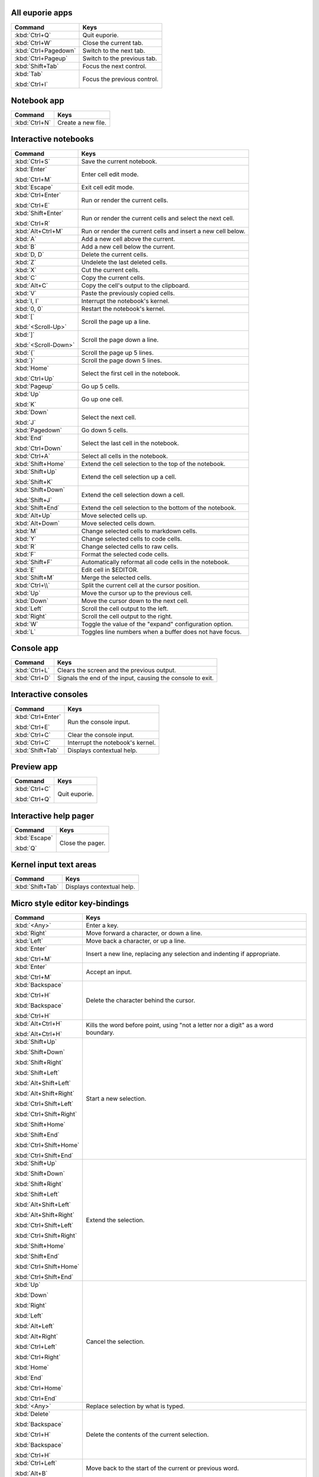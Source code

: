 
All euporie apps
================

+---------------------------+--------------------------------------------------+
| Command                   | Keys                                             |
+===========================+==================================================+
| :kbd:`Ctrl+Q`             | Quit euporie.                                    |
+---------------------------+--------------------------------------------------+
| :kbd:`Ctrl+W`             | Close the current tab.                           |
+---------------------------+--------------------------------------------------+
| :kbd:`Ctrl+Pagedown`      | Switch to the next tab.                          |
+---------------------------+--------------------------------------------------+
| :kbd:`Ctrl+Pageup`        | Switch to the previous tab.                      |
+---------------------------+--------------------------------------------------+
| :kbd:`Shift+Tab`          | Focus the next control.                          |
+---------------------------+--------------------------------------------------+
| :kbd:`Tab`                | Focus the previous control.                      |
|                           |                                                  |
| :kbd:`Ctrl+I`             |                                                  |
+---------------------------+--------------------------------------------------+

Notebook app
============

+---------------------------+--------------------------------------------------+
| Command                   | Keys                                             |
+===========================+==================================================+
| :kbd:`Ctrl+N`             | Create a new file.                               |
+---------------------------+--------------------------------------------------+

Interactive notebooks
=====================

+---------------------------+--------------------------------------------------+
| Command                   | Keys                                             |
+===========================+==================================================+
| :kbd:`Ctrl+S`             | Save the current notebook.                       |
+---------------------------+--------------------------------------------------+
| :kbd:`Enter`              | Enter cell edit mode.                            |
|                           |                                                  |
| :kbd:`Ctrl+M`             |                                                  |
+---------------------------+--------------------------------------------------+
| :kbd:`Escape`             | Exit cell edit mode.                             |
+---------------------------+--------------------------------------------------+
| :kbd:`Ctrl+Enter`         | Run or render the current cells.                 |
|                           |                                                  |
| :kbd:`Ctrl+E`             |                                                  |
+---------------------------+--------------------------------------------------+
| :kbd:`Shift+Enter`        | Run or render the current cells and select the   |
|                           | next cell.                                       |
| :kbd:`Ctrl+R`             |                                                  |
+---------------------------+--------------------------------------------------+
| :kbd:`Alt+Ctrl+M`         | Run or render the current cells and insert a new |
|                           | cell below.                                      |
+---------------------------+--------------------------------------------------+
| :kbd:`A`                  | Add a new cell above the current.                |
+---------------------------+--------------------------------------------------+
| :kbd:`B`                  | Add a new cell below the current.                |
+---------------------------+--------------------------------------------------+
| :kbd:`D, D`               | Delete the current cells.                        |
+---------------------------+--------------------------------------------------+
| :kbd:`Z`                  | Undelete the last deleted cells.                 |
+---------------------------+--------------------------------------------------+
| :kbd:`X`                  | Cut the current cells.                           |
+---------------------------+--------------------------------------------------+
| :kbd:`C`                  | Copy the current cells.                          |
+---------------------------+--------------------------------------------------+
| :kbd:`Alt+C`              | Copy the cell's output to the clipboard.         |
+---------------------------+--------------------------------------------------+
| :kbd:`V`                  | Paste the previously copied cells.               |
+---------------------------+--------------------------------------------------+
| :kbd:`I, I`               | Interrupt the notebook's kernel.                 |
+---------------------------+--------------------------------------------------+
| :kbd:`0, 0`               | Restart the notebook's kernel.                   |
+---------------------------+--------------------------------------------------+
| :kbd:`[`                  | Scroll the page up a line.                       |
|                           |                                                  |
| :kbd:`<Scroll-Up>`        |                                                  |
+---------------------------+--------------------------------------------------+
| :kbd:`]`                  | Scroll the page down a line.                     |
|                           |                                                  |
| :kbd:`<Scroll-Down>`      |                                                  |
+---------------------------+--------------------------------------------------+
| :kbd:`{`                  | Scroll the page up 5 lines.                      |
+---------------------------+--------------------------------------------------+
| :kbd:`}`                  | Scroll the page down 5 lines.                    |
+---------------------------+--------------------------------------------------+
| :kbd:`Home`               | Select the first cell in the notebook.           |
|                           |                                                  |
| :kbd:`Ctrl+Up`            |                                                  |
+---------------------------+--------------------------------------------------+
| :kbd:`Pageup`             | Go up 5 cells.                                   |
+---------------------------+--------------------------------------------------+
| :kbd:`Up`                 | Go up one cell.                                  |
|                           |                                                  |
| :kbd:`K`                  |                                                  |
+---------------------------+--------------------------------------------------+
| :kbd:`Down`               | Select the next cell.                            |
|                           |                                                  |
| :kbd:`J`                  |                                                  |
+---------------------------+--------------------------------------------------+
| :kbd:`Pagedown`           | Go down 5 cells.                                 |
+---------------------------+--------------------------------------------------+
| :kbd:`End`                | Select the last cell in the notebook.            |
|                           |                                                  |
| :kbd:`Ctrl+Down`          |                                                  |
+---------------------------+--------------------------------------------------+
| :kbd:`Ctrl+A`             | Select all cells in the notebook.                |
+---------------------------+--------------------------------------------------+
| :kbd:`Shift+Home`         | Extend the cell selection to the top of the      |
|                           | notebook.                                        |
+---------------------------+--------------------------------------------------+
| :kbd:`Shift+Up`           | Extend the cell selection up a cell.             |
|                           |                                                  |
| :kbd:`Shift+K`            |                                                  |
+---------------------------+--------------------------------------------------+
| :kbd:`Shift+Down`         | Extend the cell selection down a cell.           |
|                           |                                                  |
| :kbd:`Shift+J`            |                                                  |
+---------------------------+--------------------------------------------------+
| :kbd:`Shift+End`          | Extend the cell selection to the bottom of the   |
|                           | notebook.                                        |
+---------------------------+--------------------------------------------------+
| :kbd:`Alt+Up`             | Move selected cells up.                          |
+---------------------------+--------------------------------------------------+
| :kbd:`Alt+Down`           | Move selected cells down.                        |
+---------------------------+--------------------------------------------------+
| :kbd:`M`                  | Change selected cells to markdown cells.         |
+---------------------------+--------------------------------------------------+
| :kbd:`Y`                  | Change selected cells to code cells.             |
+---------------------------+--------------------------------------------------+
| :kbd:`R`                  | Change selected cells to raw cells.              |
+---------------------------+--------------------------------------------------+
| :kbd:`F`                  | Format the selected code cells.                  |
+---------------------------+--------------------------------------------------+
| :kbd:`Shift+F`            | Automatically reformat all code cells in the     |
|                           | notebook.                                        |
+---------------------------+--------------------------------------------------+
| :kbd:`E`                  | Edit cell in $EDITOR.                            |
+---------------------------+--------------------------------------------------+
| :kbd:`Shift+M`            | Merge the selected cells.                        |
+---------------------------+--------------------------------------------------+
| :kbd:`Ctrl+\\`            | Split the current cell at the cursor position.   |
+---------------------------+--------------------------------------------------+
| :kbd:`Up`                 | Move the cursor up to the previous cell.         |
+---------------------------+--------------------------------------------------+
| :kbd:`Down`               | Move the cursor down to the next cell.           |
+---------------------------+--------------------------------------------------+
| :kbd:`Left`               | Scroll the cell output to the left.              |
+---------------------------+--------------------------------------------------+
| :kbd:`Right`              | Scroll the cell output to the right.             |
+---------------------------+--------------------------------------------------+
| :kbd:`W`                  | Toggle the value of the "expand" configuration   |
|                           | option.                                          |
+---------------------------+--------------------------------------------------+
| :kbd:`L`                  | Toggles line numbers when a buffer does not have |
|                           | focus.                                           |
+---------------------------+--------------------------------------------------+

Console app
===========

+---------------------------+--------------------------------------------------+
| Command                   | Keys                                             |
+===========================+==================================================+
| :kbd:`Ctrl+L`             | Clears the screen and the previous output.       |
+---------------------------+--------------------------------------------------+
| :kbd:`Ctrl+D`             | Signals the end of the input, causing the        |
|                           | console to exit.                                 |
+---------------------------+--------------------------------------------------+

Interactive consoles
====================

+---------------------------+--------------------------------------------------+
| Command                   | Keys                                             |
+===========================+==================================================+
| :kbd:`Ctrl+Enter`         | Run the console input.                           |
|                           |                                                  |
| :kbd:`Ctrl+E`             |                                                  |
+---------------------------+--------------------------------------------------+
| :kbd:`Ctrl+C`             | Clear the console input.                         |
+---------------------------+--------------------------------------------------+
| :kbd:`Ctrl+C`             | Interrupt the notebook's kernel.                 |
+---------------------------+--------------------------------------------------+
| :kbd:`Shift+Tab`          | Displays contextual help.                        |
+---------------------------+--------------------------------------------------+

Preview app
===========

+---------------------------+--------------------------------------------------+
| Command                   | Keys                                             |
+===========================+==================================================+
| :kbd:`Ctrl+C`             | Quit euporie.                                    |
|                           |                                                  |
| :kbd:`Ctrl+Q`             |                                                  |
+---------------------------+--------------------------------------------------+

Interactive help pager
======================

+---------------------------+--------------------------------------------------+
| Command                   | Keys                                             |
+===========================+==================================================+
| :kbd:`Escape`             | Close the pager.                                 |
|                           |                                                  |
| :kbd:`Q`                  |                                                  |
+---------------------------+--------------------------------------------------+

Kernel input text areas
=======================

+---------------------------+--------------------------------------------------+
| Command                   | Keys                                             |
+===========================+==================================================+
| :kbd:`Shift+Tab`          | Displays contextual help.                        |
+---------------------------+--------------------------------------------------+

Micro style editor key-bindings
===============================

+---------------------------+--------------------------------------------------+
| Command                   | Keys                                             |
+===========================+==================================================+
| :kbd:`<Any>`              | Enter a key.                                     |
+---------------------------+--------------------------------------------------+
| :kbd:`Right`              | Move forward a character, or down a line.        |
+---------------------------+--------------------------------------------------+
| :kbd:`Left`               | Move back a character, or up a line.             |
+---------------------------+--------------------------------------------------+
| :kbd:`Enter`              | Insert a new line, replacing any selection and   |
|                           | indenting if appropriate.                        |
| :kbd:`Ctrl+M`             |                                                  |
+---------------------------+--------------------------------------------------+
| :kbd:`Enter`              | Accept an input.                                 |
|                           |                                                  |
| :kbd:`Ctrl+M`             |                                                  |
+---------------------------+--------------------------------------------------+
| :kbd:`Backspace`          | Delete the character behind the cursor.          |
|                           |                                                  |
| :kbd:`Ctrl+H`             |                                                  |
|                           |                                                  |
| :kbd:`Backspace`          |                                                  |
|                           |                                                  |
| :kbd:`Ctrl+H`             |                                                  |
+---------------------------+--------------------------------------------------+
| :kbd:`Alt+Ctrl+H`         | Kills the word before point, using "not a letter |
|                           | nor a digit" as a word boundary.                 |
| :kbd:`Alt+Ctrl+H`         |                                                  |
+---------------------------+--------------------------------------------------+
| :kbd:`Shift+Up`           | Start a new selection.                           |
|                           |                                                  |
| :kbd:`Shift+Down`         |                                                  |
|                           |                                                  |
| :kbd:`Shift+Right`        |                                                  |
|                           |                                                  |
| :kbd:`Shift+Left`         |                                                  |
|                           |                                                  |
| :kbd:`Alt+Shift+Left`     |                                                  |
|                           |                                                  |
| :kbd:`Alt+Shift+Right`    |                                                  |
|                           |                                                  |
| :kbd:`Ctrl+Shift+Left`    |                                                  |
|                           |                                                  |
| :kbd:`Ctrl+Shift+Right`   |                                                  |
|                           |                                                  |
| :kbd:`Shift+Home`         |                                                  |
|                           |                                                  |
| :kbd:`Shift+End`          |                                                  |
|                           |                                                  |
| :kbd:`Ctrl+Shift+Home`    |                                                  |
|                           |                                                  |
| :kbd:`Ctrl+Shift+End`     |                                                  |
+---------------------------+--------------------------------------------------+
| :kbd:`Shift+Up`           | Extend the selection.                            |
|                           |                                                  |
| :kbd:`Shift+Down`         |                                                  |
|                           |                                                  |
| :kbd:`Shift+Right`        |                                                  |
|                           |                                                  |
| :kbd:`Shift+Left`         |                                                  |
|                           |                                                  |
| :kbd:`Alt+Shift+Left`     |                                                  |
|                           |                                                  |
| :kbd:`Alt+Shift+Right`    |                                                  |
|                           |                                                  |
| :kbd:`Ctrl+Shift+Left`    |                                                  |
|                           |                                                  |
| :kbd:`Ctrl+Shift+Right`   |                                                  |
|                           |                                                  |
| :kbd:`Shift+Home`         |                                                  |
|                           |                                                  |
| :kbd:`Shift+End`          |                                                  |
|                           |                                                  |
| :kbd:`Ctrl+Shift+Home`    |                                                  |
|                           |                                                  |
| :kbd:`Ctrl+Shift+End`     |                                                  |
+---------------------------+--------------------------------------------------+
| :kbd:`Up`                 | Cancel the selection.                            |
|                           |                                                  |
| :kbd:`Down`               |                                                  |
|                           |                                                  |
| :kbd:`Right`              |                                                  |
|                           |                                                  |
| :kbd:`Left`               |                                                  |
|                           |                                                  |
| :kbd:`Alt+Left`           |                                                  |
|                           |                                                  |
| :kbd:`Alt+Right`          |                                                  |
|                           |                                                  |
| :kbd:`Ctrl+Left`          |                                                  |
|                           |                                                  |
| :kbd:`Ctrl+Right`         |                                                  |
|                           |                                                  |
| :kbd:`Home`               |                                                  |
|                           |                                                  |
| :kbd:`End`                |                                                  |
|                           |                                                  |
| :kbd:`Ctrl+Home`          |                                                  |
|                           |                                                  |
| :kbd:`Ctrl+End`           |                                                  |
+---------------------------+--------------------------------------------------+
| :kbd:`<Any>`              | Replace selection by what is typed.              |
+---------------------------+--------------------------------------------------+
| :kbd:`Delete`             | Delete the contents of the current selection.    |
|                           |                                                  |
| :kbd:`Backspace`          |                                                  |
|                           |                                                  |
| :kbd:`Ctrl+H`             |                                                  |
|                           |                                                  |
| :kbd:`Backspace`          |                                                  |
|                           |                                                  |
| :kbd:`Ctrl+H`             |                                                  |
+---------------------------+--------------------------------------------------+
| :kbd:`Ctrl+Left`          | Move back to the start of the current or         |
|                           | previous word.                                   |
| :kbd:`Alt+B`              |                                                  |
+---------------------------+--------------------------------------------------+
| :kbd:`Ctrl+Right`         | Move forward to the end of the next word.        |
|                           |                                                  |
| :kbd:`Alt+F`              |                                                  |
+---------------------------+--------------------------------------------------+
| :kbd:`Alt+Up`             | Move the current or selected lines up by one     |
|                           | line.                                            |
+---------------------------+--------------------------------------------------+
| :kbd:`Alt+Down`           | Move the current or selected lines down by one   |
|                           | line.                                            |
+---------------------------+--------------------------------------------------+
| :kbd:`Home`               | Move the cursor to the start of the line.        |
|                           |                                                  |
| :kbd:`Alt+Left`           |                                                  |
|                           |                                                  |
| :kbd:`Alt+A`              |                                                  |
+---------------------------+--------------------------------------------------+
| :kbd:`End`                | Move the cursor to the end of the line.          |
|                           |                                                  |
| :kbd:`Alt+Right`          |                                                  |
|                           |                                                  |
| :kbd:`Alt+E`              |                                                  |
+---------------------------+--------------------------------------------------+
| :kbd:`Ctrl+Up`            | Move to the start of the buffer.                 |
|                           |                                                  |
| :kbd:`Ctrl+Home`          |                                                  |
+---------------------------+--------------------------------------------------+
| :kbd:`Ctrl+Down`          | Move to the end of the buffer.                   |
|                           |                                                  |
| :kbd:`Ctrl+End`           |                                                  |
+---------------------------+--------------------------------------------------+
| :kbd:`Alt+{`              | Move the cursor to the start of the current      |
|                           | paragraph.                                       |
+---------------------------+--------------------------------------------------+
| :kbd:`Alt+}`              | Move the cursor to the end of the current        |
|                           | paragraph.                                       |
+---------------------------+--------------------------------------------------+
| :kbd:`Tab`                | Inndent the current or selected lines.           |
|                           |                                                  |
| :kbd:`Ctrl+I`             |                                                  |
+---------------------------+--------------------------------------------------+
| :kbd:`Backspace`          | Unindent the current or selected lines.          |
|                           |                                                  |
| :kbd:`Ctrl+H`             |                                                  |
+---------------------------+--------------------------------------------------+
| :kbd:`Shift+Tab`          | Unindent the current or selected lines.          |
+---------------------------+--------------------------------------------------+
| :kbd:`Ctrl+Z`             | Undo the last edit.                              |
+---------------------------+--------------------------------------------------+
| :kbd:`Ctrl+Y`             | Redo the last edit.                              |
+---------------------------+--------------------------------------------------+
| :kbd:`Ctrl+C`             | Adds the current selection to the clipboard.     |
+---------------------------+--------------------------------------------------+
| :kbd:`Ctrl+X`             | Removes the current selection and adds it to the |
|                           | clipboard.                                       |
+---------------------------+--------------------------------------------------+
| :kbd:`Ctrl+K`             | Removes the current line adds it to the          |
|                           | clipboard.                                       |
+---------------------------+--------------------------------------------------+
| :kbd:`Ctrl+D`             | Duplicate the current line.                      |
+---------------------------+--------------------------------------------------+
| :kbd:`Ctrl+D`             | Duplicate the current line.                      |
+---------------------------+--------------------------------------------------+
| :kbd:`Ctrl+V`             | Paste the clipboard contents, replacing any      |
|                           | current selection.                               |
+---------------------------+--------------------------------------------------+
| :kbd:`Ctrl+A`             | Select all text.                                 |
+---------------------------+--------------------------------------------------+
| :kbd:`Pageup`             | Scroll page up.                                  |
+---------------------------+--------------------------------------------------+
| :kbd:`Pagedown`           | Scroll page down.                                |
+---------------------------+--------------------------------------------------+
| :kbd:`Delete`             | Delete character before the cursor.              |
+---------------------------+--------------------------------------------------+
| :kbd:`F4`                 | Toggle the case of the current word or           |
|                           | selection.                                       |
+---------------------------+--------------------------------------------------+
| :kbd:`Insert`             | Toggle overwrite when using micro editing mode.  |
+---------------------------+--------------------------------------------------+
| :kbd:`Ctrl+U`             | Start recording a macro.                         |
+---------------------------+--------------------------------------------------+
| :kbd:`Ctrl+U`             | Stop recording a macro.                          |
+---------------------------+--------------------------------------------------+
| :kbd:`Ctrl+J`             | Re-execute the last keyboard macro defined.      |
+---------------------------+--------------------------------------------------+
| :kbd:`Right`              | Accept suggestion.                               |
|                           |                                                  |
| :kbd:`Ctrl+F`             |                                                  |
+---------------------------+--------------------------------------------------+
| :kbd:`Alt+F`              | Fill partial suggestion.                         |
+---------------------------+--------------------------------------------------+
| :kbd:`Ctrl+/`             | Comments or uncomments the current or selected   |
|                           | lines.                                           |
| :kbd:`Ctrl+_`             |                                                  |
+---------------------------+--------------------------------------------------+
| :kbd:`Alt+(`              | Go to matching bracket if the cursor is on a     |
|                           | paired bracket.                                  |
| :kbd:`Alt+)`              |                                                  |
+---------------------------+--------------------------------------------------+
| :kbd:`"`                  | Wraps the current selection with: ""             |
+---------------------------+--------------------------------------------------+
| :kbd:`'`                  | Wraps the current selection with: ''             |
+---------------------------+--------------------------------------------------+
| :kbd:`(`                  | Wraps the current selection with: ()             |
|                           |                                                  |
| :kbd:`)`                  |                                                  |
+---------------------------+--------------------------------------------------+
| :kbd:`{`                  | Wraps the current selection with: {}             |
|                           |                                                  |
| :kbd:`}`                  |                                                  |
+---------------------------+--------------------------------------------------+
| :kbd:`[`                  | Wraps the current selection with: []             |
|                           |                                                  |
| :kbd:`]`                  |                                                  |
+---------------------------+--------------------------------------------------+
| :kbd:`\\``                | Wraps the current selection with: \`\`           |
+---------------------------+--------------------------------------------------+
| :kbd:`*`                  | Wraps the current selection with: **             |
+---------------------------+--------------------------------------------------+
| :kbd:`_`                  | Wraps the current selection with: __             |
+---------------------------+--------------------------------------------------+
